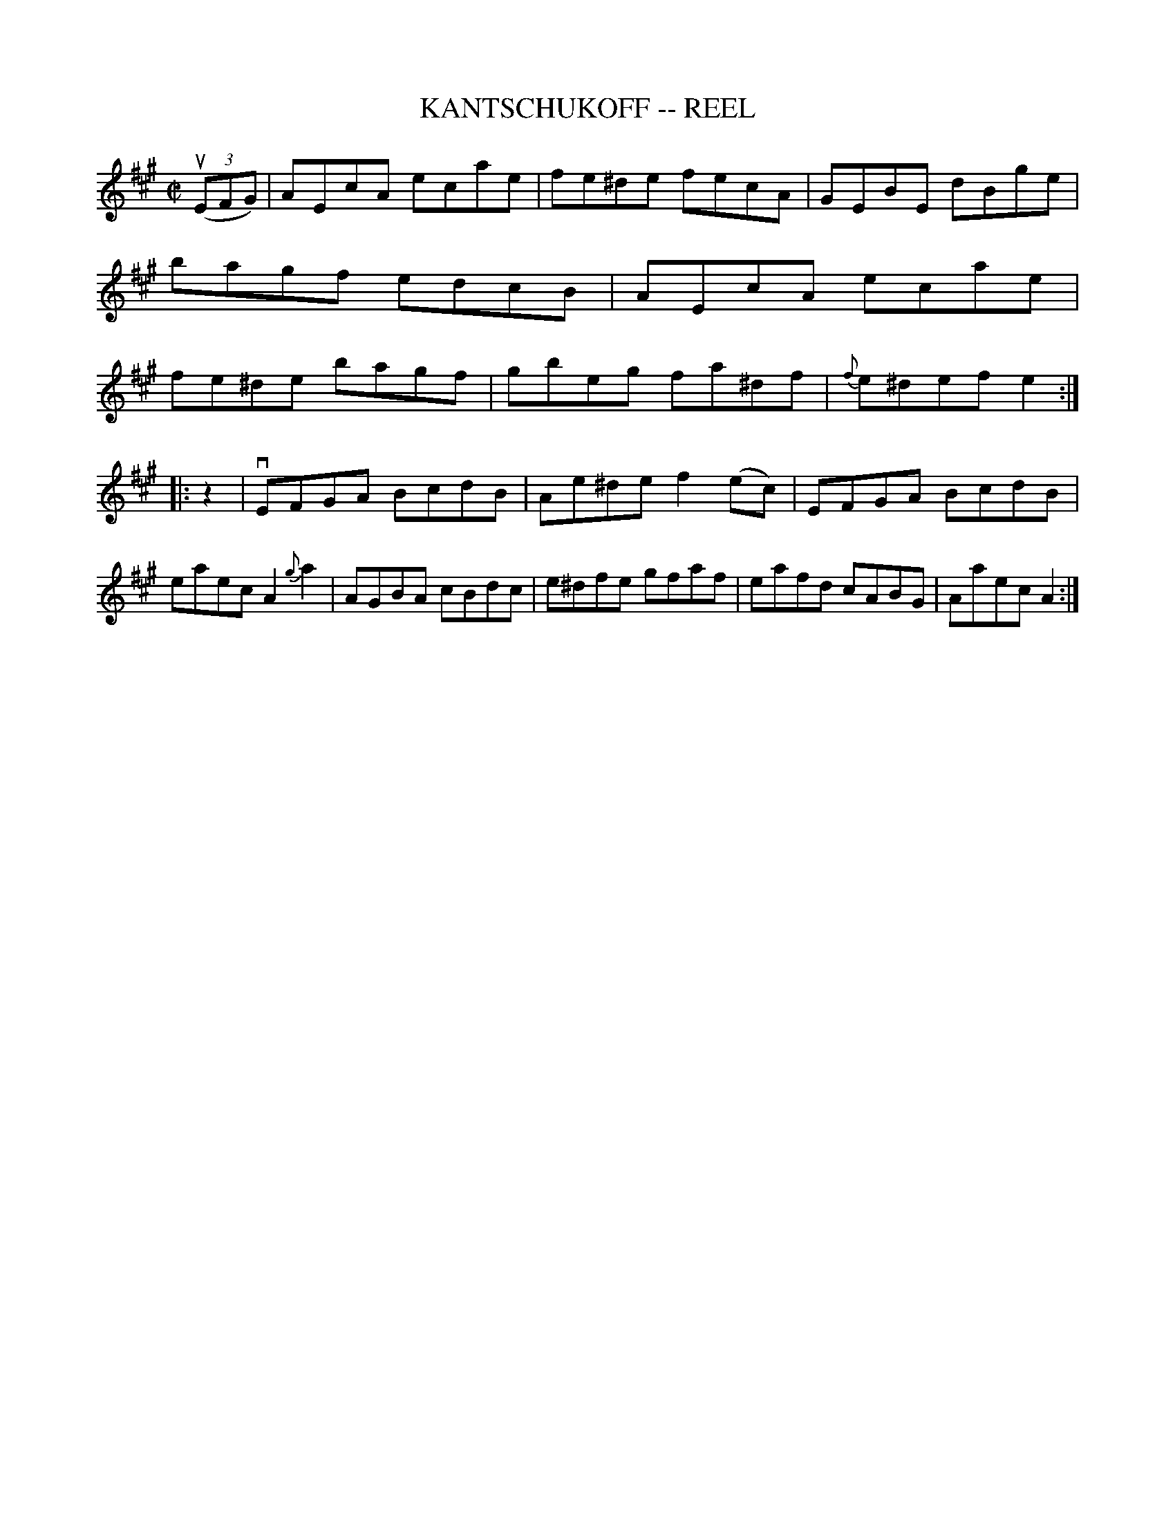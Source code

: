 X: 1
T: KANTSCHUKOFF -- REEL
B: Ryan's Mammoth Collection of Fiddle Tunes
R: reel
M: C|
L: 1/8
Z: Contributed 20010830175157 by John Chambers jmchambers:rcn.net
K: A
((3uEFG) \
| AEcA ecae | fe^de fecA | GEBE dBge | bagf edcB \
| AEcA ecae | fe^de bagf | gbeg fa^df | {f}e^def e2 :|
|: z2 \
| vEFGA BcdB | Ae^de f2(ec) | EFGA BcdB | eaec A2{g}ka2 \
| AGBA cBdc | e^dfe gfaf | eafd cABG | Aaec A2 :|
